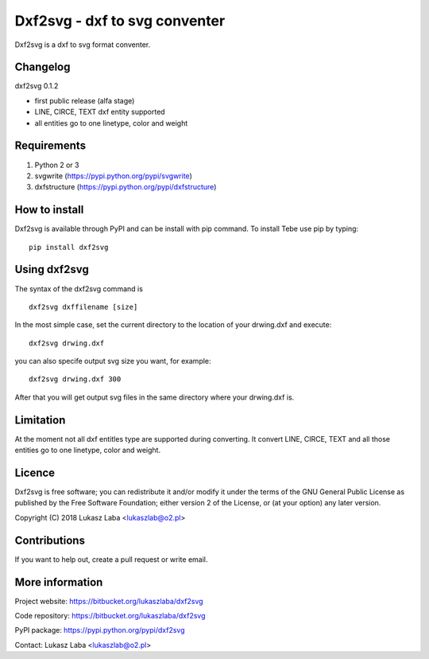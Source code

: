 ================================ 
Dxf2svg - dxf to svg conventer
================================
Dxf2svg is a dxf to svg format conventer.

Changelog
---------

dxf2svg 0.1.2

- first public release (alfa stage) 
- LINE, CIRCE, TEXT dxf entity supported
- all entities go to one linetype, color and weight

Requirements
------------
1. Python 2 or 3
#. svgwrite (https://pypi.python.org/pypi/svgwrite)
#. dxfstructure (https://pypi.python.org/pypi/dxfstructure)

How to install
--------------
Dxf2svg is available through PyPI and can be install with pip command. To install Tebe use pip by typing::

  pip install dxf2svg

Using dxf2svg
-------------
The syntax of the dxf2svg command is ::

  dxf2svg dxffilename [size]

In the most simple case, set the current directory to the location of your drwing.dxf and execute::

  dxf2svg drwing.dxf

you can also specife output svg size you want, for example::

  dxf2svg drwing.dxf 300

After that you will get output svg files in the same directory where your drwing.dxf is.

Limitation
----------
At the moment not all dxf entitles type are supported during converting. It convert LINE, CIRCE, TEXT and all those entities go to one linetype, color and weight.

Licence
-------
Dxf2svg is free software; you can redistribute it and/or modify it under the terms of the GNU General Public License as published by the Free Software Foundation; either version 2 of the License, or (at your option) any later version.

Copyright (C) 2018 Lukasz Laba <lukaszlab@o2.pl>

Contributions
-------------
If you want to help out, create a pull request or write email.

More information
----------------
Project website: https://bitbucket.org/lukaszlaba/dxf2svg

Code repository: https://bitbucket.org/lukaszlaba/dxf2svg

PyPI package: https://pypi.python.org/pypi/dxf2svg

Contact: Lukasz Laba <lukaszlab@o2.pl>